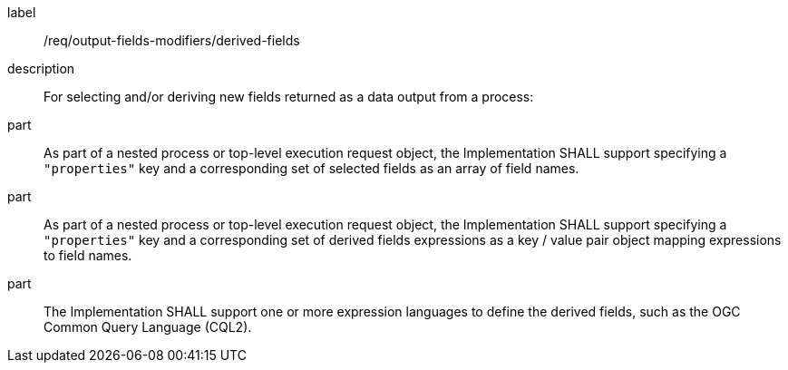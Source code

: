 [requirement]
====
[%metadata]
label:: /req/output-fields-modifiers/derived-fields
description:: For selecting and/or deriving new fields returned as a data output from a process:
part:: As part of a nested process or top-level execution request object, the Implementation SHALL support specifying a `"properties"` key and a corresponding set of selected fields as an array of field names.
part:: As part of a nested process or top-level execution request object, the Implementation SHALL support specifying a `"properties"` key and a corresponding set of derived fields expressions as a key / value pair object mapping expressions to field names.
part:: The Implementation SHALL support one or more expression languages to define the derived fields, such as the OGC Common Query Language (CQL2).
====
